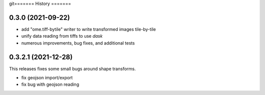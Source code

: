 git=======
History
=======

0.3.0 (2021-09-22)
------------------

* add "ome.tiff-bytile" writer to write transformed images tile-by-tile
* unify data reading from tiffs to use `dask`
* numerous improvements, bug fixes, and additional tests



0.3.2.1 (2021-12-28)
------------------
This releases fixes some small bugs around shape transforms.

* fix geojson import/export
* fix bug with geojson reading
